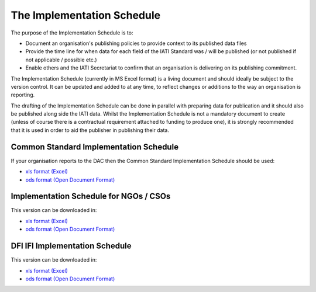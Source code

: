The Implementation Schedule
^^^^^^^^^^^^^^^^^^^^^^^^^^^

The purpose of the Implementation Schedule is to:

- Document an organisation's publishing policies to provide context to its published data files
- Provide the time line for when data for each field of the IATI Standard was / will be published (or not published if not applicable / possible etc.)
- Enable others and the IATI Secretariat to confirm that an organisation is delivering on its publishing commitment.

The Implementation Schedule (currently in MS Excel format) is a living document and should ideally be subject to the version control. It can be updated and added to at any time, to reflect changes or additions to the way an organisation is reporting. 
 
The drafting of the Implementation Schedule can be done in parallel with preparing data for publication and it should also be published along side the IATI data. Whilst the Implementation Schedule is not a mandatory document to create (unless of course there is a contractual requirement attached to funding to produce one), it is strongly recommended that it is used in order to aid the publisher in publishing their data. 

Common Standard Implementation Schedule
---------------------------------------
If your organisation reports to the DAC then the Common Standard Implementation Schedule should be used:

* `xls format (Excel) <https://github.com/IATI/IATI-Implementation-Schedule/raw/master/files/template-commonstandard/Implementation-Schedule-for-the-common-standard-ENG.xls>`__

* `ods format (Open Document Format) <https://github.com/IATI/IATI-Implementation-Schedule/raw/master/files/template-commonstandard/Implementation-Schedule-for-the-common-standard-ENG.ods>`__

Implementation Schedule for NGOs / CSOs 
---------------------------------------
This version can be downloaded in:

* `xls format (Excel) <https://github.com/IATI/IATI-Implementation-Schedule/raw/master/files/template%20-%20ngo/Implementation%20Schedule%20TEMPLATE%20for%20NGOs%20Sept%202013.xls>`__

* `ods format (Open Document Format) <https://github.com/IATI/IATI-Implementation-Schedule/raw/master/files/template%20-%20ngo/Implementation%20Schedule%20TEMPLATE%20for%20NGOs%20Sept%202013.ods>`__

DFI IFI Implementation Schedule
-------------------------------
This version can be downloaded in:

* `xls format (Excel) <https://github.com/IATI/IATI-Implementation-Schedule/raw/master/files/template%20-%20DFIs/Best%20practice%20for%20IATI%20reporting%20by%20DFI%20IFI%20Implementation%20Schedule.xls>`__

* `ods format (Open Document Format) <https://github.com/IATI/IATI-Implementation-Schedule/raw/master/files/template%20-%20DFIs/Best%20practice%20for%20IATI%20reporting%20by%20DFI%20IFI%20Implementation%20Schedule.ods>`__
